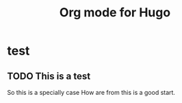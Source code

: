 #+HUGO_BASE_DIR: ../
#+HUGO_SECTION: ../content/post/

#+HUGO_WEIGHT: auto
#+HUGO_AUTO_SET_LASTMOD: t
#+SEQ_TODO: TODO DRAFT DONE


#+author:
#+hugo_custom_front_matter: :author "Xin Zhang"

#+TITLE: Org mode for Hugo

#+HUGO_TAGS: 标签
#+HUGO_DRAFT: true

* test
** TODO This is a test
:PROPERTIES:
:EXPORT_FILE_NAME: this-is-a-test
:EXPORT_DATE: [2019-02-03 Sun 17:07]
:END:


So this is a specially case 
How are from this is a good start.
